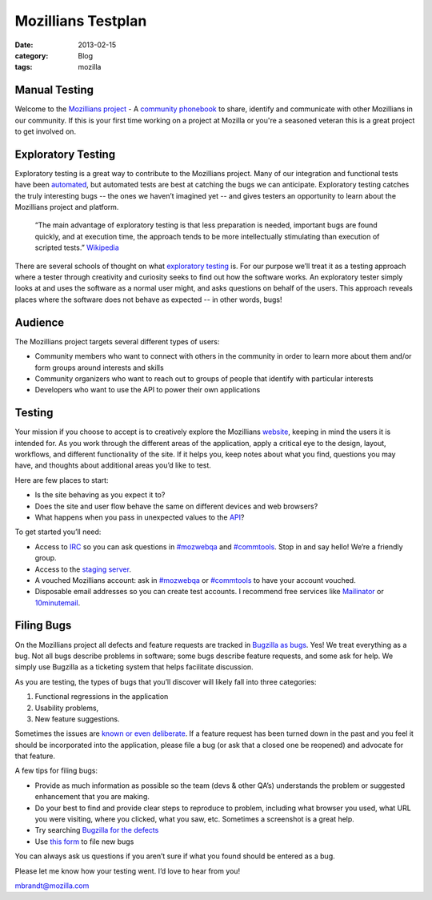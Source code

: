 Mozillians Testplan
###################
:date: 2013-02-15
:category: Blog
:tags: mozilla

Manual Testing
--------------
Welcome to the `Mozillians project`_ - A `community phonebook`_ to share, identify
and communicate with other Mozillians in our community. If this is your first
time working on a project at Mozilla or you're a seasoned veteran this is a great
project to get involved on.

.. image:: /static/images/2013/02/mozillians.png
   :width: 75%
   :align: center
   :alt: Mozillians.org homepage
   :target: https://mozillians.org

Exploratory Testing
-------------------
Exploratory testing is a great way to contribute to the Mozillians project. Many
of our integration and functional tests have been `automated`_, but automated
tests are best at catching the bugs we can anticipate. Exploratory testing
catches the truly interesting bugs -- the ones we haven’t imagined yet -- and
gives testers an opportunity to learn about the Mozillians project and platform.

  “The main advantage of exploratory testing is that less preparation is needed,
  important bugs are found quickly, and at execution time, the approach tends to
  be more intellectually stimulating than execution of scripted tests.”
  `Wikipedia`_

There are several schools of thought on what `exploratory testing`_ is. For
our purpose we’ll treat it as a testing approach where a tester through
creativity and curiosity seeks to find out how the software works. An
exploratory tester simply looks at and uses the software as a normal user might,
and asks questions on behalf of the users. This approach reveals places where
the software does not behave as expected -- in other words, bugs!

Audience
--------
The Mozillians project targets several different types of users:

- Community members who want to connect with others in the community in order to learn more about them and/or form groups around interests and skills
- Community organizers who want to reach out to groups of people that identify with particular interests
- Developers who want to use the API to power their own applications

Testing
-------

.. image:: /static/images/2013/01/speak_your_mind.jpg
   :align: center
   :alt: Explore!

Your mission if you choose to accept is to creatively explore the Mozillians
`website`_, keeping in mind the users it is intended for. As you work through the
different areas of the application, apply a critical eye to the design, layout,
workflows, and different functionality of the site. If it helps you, keep notes
about what you find, questions you may have, and thoughts about additional
areas you’d like to test.

Here are few places to start:

- Is the site behaving as you expect it to?
- Does the site and user flow behave the same on different devices and web browsers?
- What happens when you pass in unexpected values to the `API`_?

To get started you’ll need:

- Access to `IRC`_ so you can ask questions in `#mozwebqa`_ and `#commtools`_. Stop in and say hello! We’re a friendly group.
- Access to the `staging server`_.
- A vouched Mozillians account: ask in `#mozwebqa`_ or `#commtools`_ to have your account vouched.
- Disposable email addresses so you can create test accounts. I recommend free services like `Mailinator`_ or `10minutemail`_.

Filing Bugs
-----------
On the Mozillians project all defects and feature requests are tracked in
`Bugzilla as bugs`_. Yes! We treat everything as a bug. Not all bugs describe
problems in software; some bugs describe feature requests, and some ask for help.
We simply use Bugzilla as a ticketing system that helps facilitate discussion.

.. image:: /static/images/2013/02/bugzilla.png
   :width: 75%
   :align: center
   :alt: Bugzilla
   :target: https://bugzilla.mozilla.org

As you are testing, the types of bugs that you’ll discover will likely fall into
three categories:

1. Functional regressions in the application
2. Usability problems,
3. New feature suggestions.

Sometimes the issues are `known or even deliberate`_.
If a feature request has been turned down in the past and you feel it should be
incorporated into the application, please file a bug (or ask that a closed one be
reopened) and advocate for that feature.

A few tips for filing bugs:

- Provide as much information as possible so the team (devs & other QA’s) understands the problem or suggested enhancement that you are making.
- Do your best to find and provide clear steps to reproduce to problem, including what browser you used, what URL you were visiting, where you clicked, what you saw, etc. Sometimes a screenshot is a great help.
- Try searching `Bugzilla for the defects`_
- Use `this form`_ to file new bugs

You can always ask us questions if you aren’t sure if what you found should be
entered as a bug.

Please let me know how your testing went. I’d love to hear from you!

mbrandt@mozilla.com

.. _Mozillians project: https://mozillians.org
.. _community phonebook: https://wiki.mozilla.org/Mozillians
.. _automated: https://github.com/mozilla/mozillians-tests
.. _Wikipedia: https://en.wikipedia.org/wiki/Exploratory_testing#Benefits_and_drawbacks
.. _exploratory testing: https://en.wikipedia.org/wiki/Exploratory_testing
.. _website: https://mozillians.allizom.org
.. _API: https://wiki.mozilla.org/Mozillians/API-Specification
.. _IRC: https://wiki.mozilla.org/IRC
.. _#mozwebqa: https://widget00.mibbit.com/?settings=1b10107157e79b08f2bf99a11f521973&server=irc.mozilla.org&channel=%23mozwebqa
.. _#commtools: https://widget.mibbit.com/?settings=1b10107157e79b08f2bf99a11f521973&server=irc.mozilla.org&channel=%23commtools
.. _staging server: http://mozillians.allizom.org/
.. _Mailinator: http://mailinator.com/
.. _10minutemail: http://10minutemail.com
.. _Bugzilla as bugs: https://bugzilla.mozilla.org/buglist.cgi?component=Phonebook;product=Community%20Tools;list_id=5698738
.. _known or even deliberate: https://bugzilla.mozilla.org/buglist.cgi?list_id=5698760;resolution=WONTFIX;resolution=WORKSFORME;classification=Other;query_format=advanced;bug_status=RESOLVED;bug_status=VERIFIED;component=Phonebook;product=Community%20Tools
.. _Bugzilla for the defects: https://bugzilla.mozilla.org/query.cgi?classification=Other;query_format=advanced;component=Phonebook;product=Community%20Tools
.. _this form: https://bugzilla.mozilla.org/enter_bug.cgi?product=Community%20Tools&component=Phonebook
